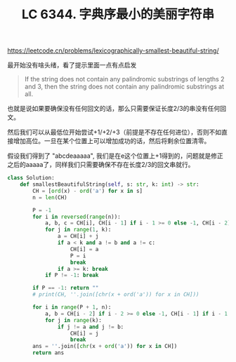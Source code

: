 #+title: LC 6344. 字典序最小的美丽字符串

https://leetcode.cn/problems/lexicographically-smallest-beautiful-string/

最开始没有啥头绪，看了提示里面一点有点启发

#+BEGIN_QUOTE
If the string does not contain any palindromic substrings of lengths 2 and 3, then the string does not contain any palindromic substrings at all.
#+END_QUOTE

也就是说如果要确保没有任何回文的话，那么只需要保证长度2/3的串没有任何回文。

然后我们可以从最低位开始尝试+1/+2/+3（前提是不存在任何进位），否则不如直接增加高位。一旦在某个位置上可以增加成功的话，然后将剩余位置清零。

假设我们得到了 "abcdeaaaaa", 我们是在e这个位置上+1得到的，问题就是修正之后的aaaaa了，同样我们只需要确保不存在长度2/3的回文串就行。

#+BEGIN_SRC Python
class Solution:
    def smallestBeautifulString(self, s: str, k: int) -> str:
        CH = [ord(x) - ord('a') for x in s]
        n = len(CH)

        P = -1
        for i in reversed(range(n)):
            a, b, c = CH[i], CH[i - 1] if i - 1 >= 0 else -1, CH[i - 2] if i - 2 >= 0 else -1
            for j in range(1, k):
                a = CH[i] + j
                if a < k and a != b and a != c:
                    CH[i] = a
                    P = i
                    break
                if a >= k: break
            if P != -1: break

        if P == -1: return ""
        # print(CH, ''.join([chr(x + ord('a')) for x in CH]))

        for i in range(P + 1, n):
            a, b = CH[i - 2] if i - 2 >= 0 else -1, CH[i - 1] if i - 1 >= 0 else -1
            for j in range(k):
                if j != a and j != b:
                    CH[i] = j
                    break
        ans = ''.join([chr(x + ord('a')) for x in CH])
        return ans
#+END_SRC
